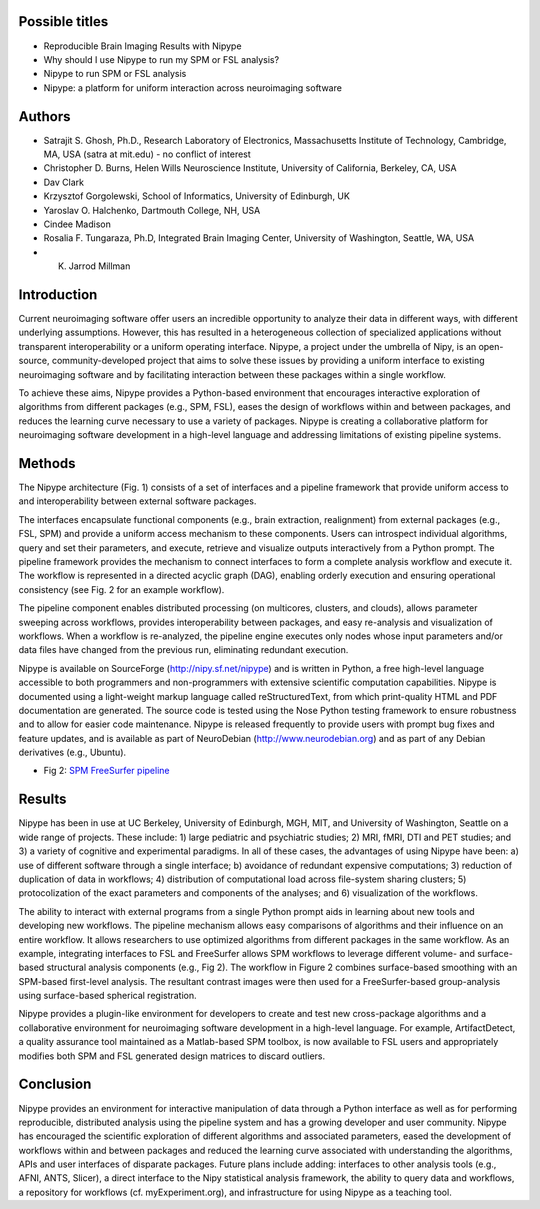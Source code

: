 Possible titles
---------------

* Reproducible Brain Imaging Results with Nipype
* Why should I use Nipype to run my SPM or FSL analysis?
* Nipype to run SPM or FSL analysis
* Nipype: a platform for uniform interaction across neuroimaging
  software


Authors
-------

* Satrajit S. Ghosh, Ph.D., Research Laboratory of Electronics, Massachusetts
  Institute of Technology, Cambridge, MA, USA (satra at mit.edu) - no
  conflict of interest
* Christopher D. Burns, Helen Wills Neuroscience Institute, University
  of California, Berkeley, CA, USA
* Dav Clark
* Krzysztof Gorgolewski, School of Informatics, University of
  Edinburgh, UK
* Yaroslav O. Halchenko, Dartmouth College, NH, USA
* Cindee Madison
* Rosalia F. Tungaraza, Ph.D, Integrated Brain Imaging Center,
  University of Washington, Seattle, WA, USA
* K. Jarrod Millman


Introduction
------------

Current neuroimaging software offer users an incredible opportunity to
analyze their data in different ways, with different underlying
assumptions. However, this has resulted in a heterogeneous collection
of specialized applications without transparent interoperability or a
uniform operating interface. Nipype, a project under the umbrella of
Nipy, is an open-source, community-developed project that aims to
solve these issues by providing a uniform interface to existing
neuroimaging software and by facilitating interaction between these
packages within a single workflow.

To achieve these aims, Nipype provides a Python-based environment that
encourages interactive exploration of algorithms from different
packages (e.g., SPM, FSL), eases the design of workflows within and
between packages, and reduces the learning curve necessary to use a
variety of packages.  Nipype is creating a collaborative
platform for neuroimaging software development in a high-level
language and addressing limitations of existing pipeline systems.


Methods
-------

The Nipype architecture (Fig. 1) consists of a set of interfaces and a
pipeline framework that provide uniform access to and interoperability
between external software packages.

The interfaces encapsulate functional components (e.g., brain extraction, realignment)
from external packages (e.g., FSL, SPM) and provide a uniform access
mechanism to these components. Users can introspect individual
algorithms, query and set their parameters, and execute, retrieve and
visualize outputs interactively from a Python prompt. The pipeline
framework provides the mechanism to connect interfaces to form a
complete analysis workflow and execute it. The workflow is represented
in a directed acyclic graph (DAG), enabling orderly execution and
ensuring operational consistency (see Fig. 2 for an example
workflow).

The pipeline component enables distributed processing (on multicores,
clusters, and clouds), allows parameter sweeping across workflows,
provides interoperability between packages, and easy re-analysis and
visualization of workflows. When a workflow is re-analyzed, the
pipeline engine executes only nodes whose input parameters and/or data
files have changed from the previous run, eliminating redundant
execution.

Nipype is available on SourceForge (http://nipy.sf.net/nipype) and is
written in Python, a free high-level language accessible to both
programmers and non-programmers with extensive scientific computation
capabilities. Nipype is documented using a light-weight markup
language called reStructuredText, from which print-quality HTML and
PDF documentation are generated.
The source code is tested using the Nose Python testing
framework to ensure robustness and to allow for easier code
maintenance. Nipype is released frequently to provide users with
prompt bug fixes and feature updates, and is available as part of
NeuroDebian (http://www.neurodebian.org) and as part of any Debian
derivatives (e.g., Ubuntu).


* Fig 2: `SPM FreeSurfer pipeline <http://dl.dropbox.com/u/363467/fs_spm_graph.dot.png>`_


Results
-------

Nipype has been in use at UC Berkeley, University of Edinburgh, MGH,
MIT, and University of Washington, Seattle on a wide range of
projects. These include: 1) large pediatric and psychiatric studies;
2) MRI, fMRI, DTI and PET studies; and 3) a variety of cognitive and
experimental paradigms. In all of these cases, the advantages of using
Nipype have been: a) use of different software through a single
interface; b) avoidance of redundant expensive computations; 3)
reduction of duplication of data in workflows; 4) distribution of computational
load across file-system sharing clusters; 5) protocolization of the
exact parameters and components of the analyses; and 6) visualization of
the workflows.

The ability to interact with external programs from a single Python
prompt aids in learning about new tools and developing new
workflows. The pipeline mechanism allows easy comparisons of
algorithms and their influence on an entire workflow. It
allows researchers to use optimized algorithms from different packages
in the same workflow. As an example, integrating interfaces to FSL and
FreeSurfer allows SPM workflows to leverage different volume- and
surface-based structural analysis components (e.g., Fig 2). The
workflow in Figure 2 combines surface-based smoothing with an
SPM-based first-level analysis. The resultant contrast images were
then used for a FreeSurfer-based group-analysis using surface-based
spherical registration.

Nipype provides a plugin-like environment for developers to create and
test new cross-package algorithms and a collaborative environment for
neuroimaging software development in a high-level language. For
example, ArtifactDetect, a quality assurance tool maintained as a
Matlab-based SPM toolbox, is now available to FSL users and
appropriately modifies both SPM and FSL generated design matrices to
discard outliers.


Conclusion
----------

Nipype provides an environment for interactive manipulation of data
through a Python interface as well as for performing reproducible,
distributed analysis using the pipeline system and has a growing
developer and user community. Nipype has encouraged the scientific
exploration of different algorithms and associated parameters, eased
the development of workflows within and between packages and reduced
the learning curve associated with understanding the algorithms, APIs
and user interfaces of disparate packages. Future plans include
adding: interfaces to other analysis tools (e.g., AFNI, ANTS, Slicer),
a direct interface to the Nipy statistical analysis framework, the
ability to query data and workflows, a repository for workflows
(cf. myExperiment.org), and infrastructure for using Nipype as a
teaching tool.

